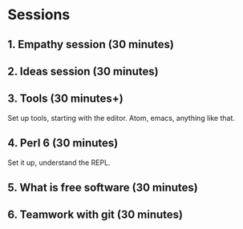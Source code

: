 * Sessions

** 1. Empathy session (30 minutes)
** 2. Ideas session (30 minutes)
** 3. Tools (30 minutes+)

Set up tools, starting with the editor. Atom, emacs, anything like that.
** 4. Perl 6 (30 minutes)

Set it up, understand the REPL. 

** 5. What is free software (30 minutes)

** 6. Teamwork with git (30 minutes)
